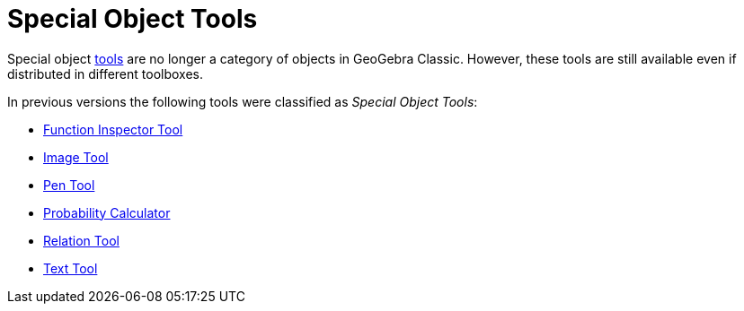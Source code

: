 = Special Object Tools
:page-en: tools/Special_Object_Tools
ifdef::env-github[:imagesdir: /en/modules/ROOT/assets/images]

Special object xref:/Tools.adoc[tools] are no longer a category of objects in GeoGebra Classic. However, these tools are still available even if distributed in different toolboxes.

In previous versions the following tools were classified as _Special Object Tools_: 

* xref:/tools/Function_Inspector.adoc[Function Inspector Tool]
* xref:/tools/Image.adoc[Image Tool]
* xref:/tools/Pen.adoc[Pen Tool]
* xref:/Probability_Calculator.adoc[Probability Calculator]
* xref:/tools/Relation.adoc[Relation Tool]
* xref:/tools/Text.adoc[Text Tool]
